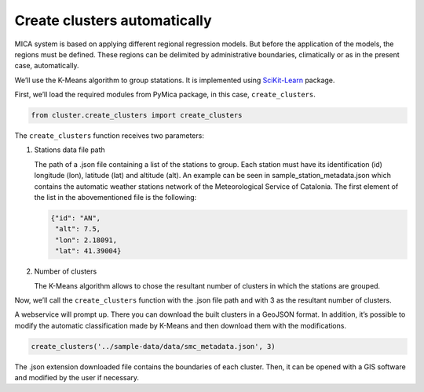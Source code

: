 Create clusters automatically
=============================

MICA system is based on applying different regional regression models.
But before the application of the models, the regions must be defined.
These regions can be delimited by administrative boundaries,
climatically or as in the present case, automatically.

We’ll use the K-Means algorithm to group statations. It is implemented
using `SciKit-Learn <https://scikit-learn.org/stable/>`__ package.

First, we’ll load the required modules from PyMica package, in this
case, ``create_clusters``.

.. code:: ipython3

    from cluster.create_clusters import create_clusters

The ``create_clusters`` function receives two parameters:

1. Stations data file path

   The path of a .json file containing a list of the stations to group.
   Each station must have its identification (id) longitude (lon),
   latitude (lat) and altitude (alt). An example can be seen in
   sample_station_metadata.json which contains
   the automatic weather stations network of the Meteorological Service
   of Catalonia. The first element of the list in the abovementioned
   file is the following:

   .. code:: json

      {"id": "AN", 
       "alt": 7.5,
       "lon": 2.18091,
       "lat": 41.39004}

2. Number of clusters

   The K-Means algorithm allows to chose the resultant number of
   clusters in which the stations are grouped.

Now, we’ll call the ``create_clusters`` function with the .json file
path and with 3 as the resultant number of clusters.

A webservice will prompt up. There you can download the built clusters
in a GeoJSON format. In addition, it’s possible to modify the automatic
classification made by K-Means and then download them with the
modifications.

.. code:: ipython3

    create_clusters('../sample-data/data/smc_metadata.json', 3)

The .json extension downloaded file contains the boundaries of each
cluster. Then, it can be opened with a GIS software and modified by the
user if necessary.